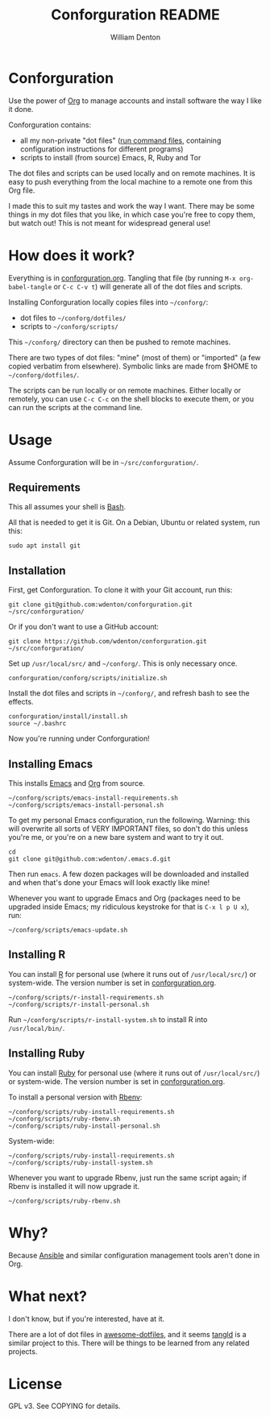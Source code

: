 #+TITLE: Conforguration README
#+AUTHOR: William Denton
#+EMAIL: wtd@pobox.com

* Conforguration

Use the power of [[http://orgmode.org/][Org]] to manage accounts and install software the way I like it done.

Conforguration contains:

+ all my non-private "dot files" ([[https://en.wikipedia.org/wiki/Run_commands][run command files]], containing configuration instructions for different programs)
+ scripts to install (from source) Emacs, R, Ruby and Tor

The dot files and scripts can be used locally and on remote machines.  It is easy to push everything from the local machine to a remote one from this Org file.

I made this to suit my tastes and work the way I want.  There may be some things in my dot files that you like, in which case you're free to copy them, but watch out!  This is not meant for widespread general use!

* How does it work?

Everything is in [[file:conforguration.org][conforguration.org]].  Tangling that file (by running =M-x org-babel-tangle= or =C-c C-v t=) will generate all of the dot files and scripts.

Installing Conforguration locally copies files into =~/conforg/=:

+ dot files to =~/conforg/dotfiles/=
+ scripts to =~/conforg/scripts/=

This =~/conforg/= directory can then be pushed to remote machines.

There are two types of dot files:  "mine" (most of them) or "imported" (a few copied verbatim from elsewhere).  Symbolic links are made from $HOME to =~/conforg/dotfiles/=.

The scripts can be run locally or on remote machines.  Either locally or remotely, you can use =C-c C-c= on the shell blocks to execute them, or you can run the scripts at the command line.

* Usage

Assume Conforguration will be in =~/src/conforguration/=.

** Requirements

This all assumes your shell is [[https://www.gnu.org/software/bash/][Bash]].

All that is needed to get it is Git.  On a Debian, Ubuntu or related system, run this:

#+begin_src shell :eval no
sudo apt install git
#+end_src

** Installation

First, get Conforguration.  To clone it with your Git account, run this:

#+BEGIN_SRC shell
git clone git@github.com:wdenton/conforguration.git ~/src/conforguration/
#+END_SRC

Or if you don't want to use a GitHub account:

#+BEGIN_SRC shell
git clone https://github.com/wdenton/conforguration.git ~/src/conforguration/
#+END_SRC

Set up =/usr/local/src/= and =~/conforg/=.  This is only necessary once.

#+BEGIN_SRC shell
conforguration/conforg/scripts/initialize.sh
#+END_SRC

Install the dot files and scripts in =~/conforg/=, and refresh bash to see the effects.

#+BEGIN_SRC shell
conforguration/install/install.sh
source ~/.bashrc
#+END_SRC

Now you're running under Conforguration!

** Installing Emacs

This installs [[https://www.gnu.org/software/emacs/][Emacs]] and [[https://orgmode.org/][Org]] from source.

#+BEGIN_SRC shell
~/conforg/scripts/emacs-install-requirements.sh
~/conforg/scripts/emacs-install-personal.sh
#+END_SRC

To get my personal Emacs configuration, run the following.  Warning: this will overwrite all sorts of VERY IMPORTANT files, so don't do this unless you're me, or you're on a new bare system and want to try it out.

#+begin_src shell
cd
git clone git@github.com:wdenton/.emacs.d.git
#+end_src

Then run =emacs=.  A few dozen packages will be downloaded and installed and when that's done your Emacs will look exactly like mine!

Whenever you want to upgrade Emacs and Org (packages need to be upgraded inside Emacs; my ridiculous keystroke for that is =C-x l p U x=), run:

#+begin_src shell
~/conforg/scripts/emacs-update.sh
#+end_src

** Installing R

You can install [[https://www.r-project.org/][R]] for personal use (where it runs out of =/usr/local/src/=) or system-wide.  The version number is set in [[file:conforguration.org][conforguration.org]].

#+BEGIN_SRC shell
~/conforg/scripts/r-install-requirements.sh
~/conforg/scripts/r-install-personal.sh
#+END_SRC

Run =~/conforg/scripts/r-install-system.sh= to install R into =/usr/local/bin/=.

** Installing Ruby

You can install [[https://www.ruby-lang.org/en/][Ruby]] for personal use (where it runs out of =/usr/local/src/=) or system-wide.  The version number is set in [[file:conforguration.org][conforguration.org]].

To install a personal version with [[https://github.com/rbenv/rbenv][Rbenv]]:

#+BEGIN_SRC shell
~/conforg/scripts/ruby-install-requirements.sh
~/conforg/scripts/ruby-rbenv.sh
~/conforg/scripts/ruby-install-personal.sh
#+END_SRC

System-wide:

#+BEGIN_SRC shell
~/conforg/scripts/ruby-install-requirements.sh
~/conforg/scripts/ruby-install-system.sh
#+END_SRC

Whenever you want to upgrade Rbenv, just run the same script again; if Rbenv is installed it will now upgrade it.

#+BEGIN_SRC shell
~/conforg/scripts/ruby-rbenv.sh
#+END_SRC

* Why?

Because [[https://www.ansible.com/][Ansible]] and similar configuration management tools aren't done in Org.

* What next?

I don't know, but if you're interested, have at it.

There are a lot of dot files in [[https://github.com/webpro/awesome-dotfiles][awesome-dotfiles]], and it seems [[https://github.com/aldrichtr/tangld][tangld]] is a similar project to this.  There will be things to be learned from any related projects.

* License

GPL v3.  See COPYING for details.
